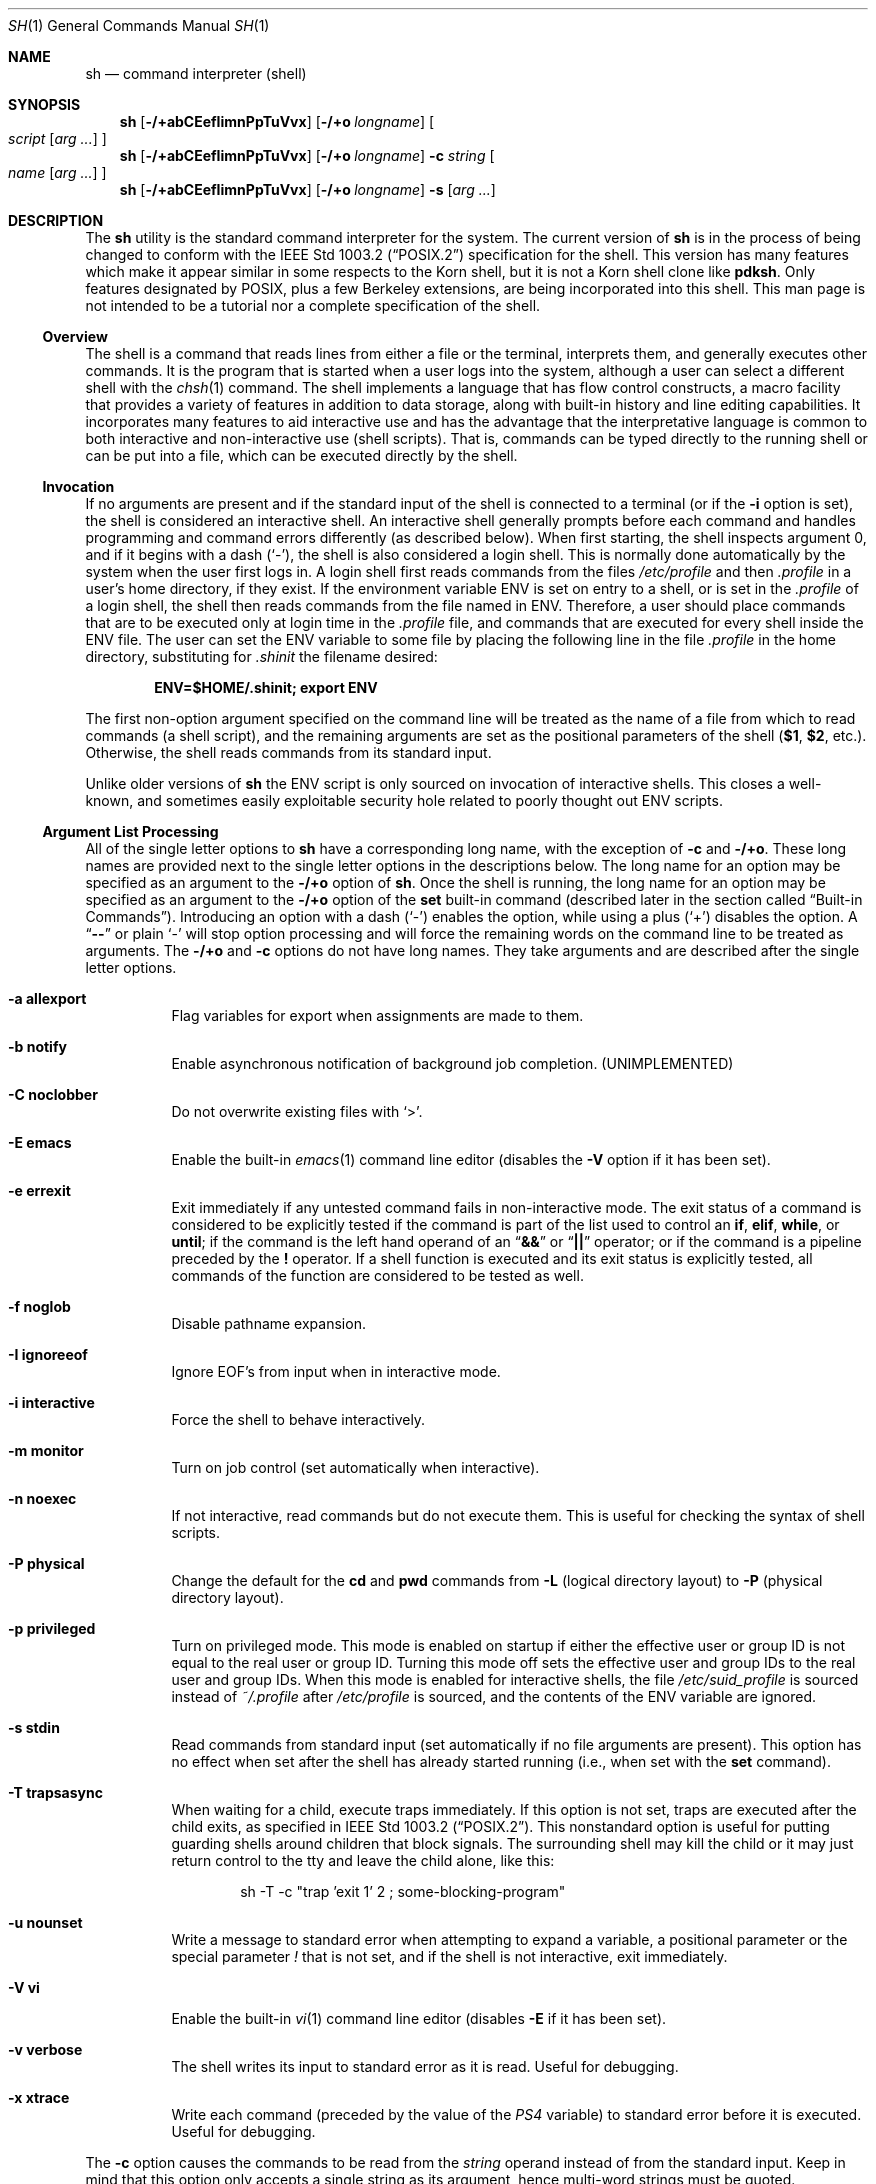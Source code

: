 .\"-
.\" Copyright (c) 1991, 1993
.\"	The Regents of the University of California.  All rights reserved.
.\"
.\" This code is derived from software contributed to Berkeley by
.\" Kenneth Almquist.
.\"
.\" Redistribution and use in source and binary forms, with or without
.\" modification, are permitted provided that the following conditions
.\" are met:
.\" 1. Redistributions of source code must retain the above copyright
.\"    notice, this list of conditions and the following disclaimer.
.\" 2. Redistributions in binary form must reproduce the above copyright
.\"    notice, this list of conditions and the following disclaimer in the
.\"    documentation and/or other materials provided with the distribution.
.\" 4. Neither the name of the University nor the names of its contributors
.\"    may be used to endorse or promote products derived from this software
.\"    without specific prior written permission.
.\"
.\" THIS SOFTWARE IS PROVIDED BY THE REGENTS AND CONTRIBUTORS ``AS IS'' AND
.\" ANY EXPRESS OR IMPLIED WARRANTIES, INCLUDING, BUT NOT LIMITED TO, THE
.\" IMPLIED WARRANTIES OF MERCHANTABILITY AND FITNESS FOR A PARTICULAR PURPOSE
.\" ARE DISCLAIMED.  IN NO EVENT SHALL THE REGENTS OR CONTRIBUTORS BE LIABLE
.\" FOR ANY DIRECT, INDIRECT, INCIDENTAL, SPECIAL, EXEMPLARY, OR CONSEQUENTIAL
.\" DAMAGES (INCLUDING, BUT NOT LIMITED TO, PROCUREMENT OF SUBSTITUTE GOODS
.\" OR SERVICES; LOSS OF USE, DATA, OR PROFITS; OR BUSINESS INTERRUPTION)
.\" HOWEVER CAUSED AND ON ANY THEORY OF LIABILITY, WHETHER IN CONTRACT, STRICT
.\" LIABILITY, OR TORT (INCLUDING NEGLIGENCE OR OTHERWISE) ARISING IN ANY WAY
.\" OUT OF THE USE OF THIS SOFTWARE, EVEN IF ADVISED OF THE POSSIBILITY OF
.\" SUCH DAMAGE.
.\"
.\"	from: @(#)sh.1	8.6 (Berkeley) 5/4/95
.\" $FreeBSD$
.\"
.Dd December 3, 2010
.Dt SH 1
.Os
.Sh NAME
.Nm sh
.Nd command interpreter (shell)
.Sh SYNOPSIS
.Nm
.Op Fl /+abCEefIimnPpTuVvx
.Op Fl /+o Ar longname
.Oo
.Ar script
.Op Ar arg ...
.Oc
.Nm
.Op Fl /+abCEefIimnPpTuVvx
.Op Fl /+o Ar longname
.Fl c Ar string
.Oo
.Ar name
.Op Ar arg ...
.Oc
.Nm
.Op Fl /+abCEefIimnPpTuVvx
.Op Fl /+o Ar longname
.Fl s
.Op Ar arg ...
.Sh DESCRIPTION
The
.Nm
utility is the standard command interpreter for the system.
The current version of
.Nm
is in the process of being changed to
conform with the
.St -p1003.2
specification for the shell.
This version has many features which make
it appear
similar in some respects to the Korn shell, but it is not a Korn
shell clone like
.Nm pdksh .
Only features
designated by
.Tn POSIX ,
plus a few Berkeley extensions, are being
incorporated into this shell.
This man page is not intended to be a tutorial nor a complete
specification of the shell.
.Ss Overview
The shell is a command that reads lines from
either a file or the terminal, interprets them, and
generally executes other commands.
It is the program that is started when a user logs into the system,
although a user can select a different shell with the
.Xr chsh 1
command.
The shell
implements a language that has flow control constructs,
a macro facility that provides a variety of features in
addition to data storage, along with built-in history and line
editing capabilities.
It incorporates many features to
aid interactive use and has the advantage that the interpretative
language is common to both interactive and non-interactive
use (shell scripts).
That is, commands can be typed directly
to the running shell or can be put into a file,
which can be executed directly by the shell.
.Ss Invocation
.\"
.\" XXX This next sentence is incredibly confusing.
.\"
If no arguments are present and if the standard input of the shell
is connected to a terminal
(or if the
.Fl i
option is set),
the shell is considered an interactive shell.
An interactive shell
generally prompts before each command and handles programming
and command errors differently (as described below).
When first starting, the shell inspects argument 0, and
if it begins with a dash
.Pq Ql - ,
the shell is also considered a login shell.
This is normally done automatically by the system
when the user first logs in.
A login shell first reads commands
from the files
.Pa /etc/profile
and then
.Pa .profile
in a user's home directory,
if they exist.
If the environment variable
.Ev ENV
is set on entry to a shell, or is set in the
.Pa .profile
of a login shell, the shell then reads commands from the file named in
.Ev ENV .
Therefore, a user should place commands that are to be executed only
at login time in the
.Pa .profile
file, and commands that are executed for every shell inside the
.Ev ENV
file.
The user can set the
.Ev ENV
variable to some file by placing the following line in the file
.Pa .profile
in the home directory,
substituting for
.Pa .shinit
the filename desired:
.Pp
.Dl "ENV=$HOME/.shinit; export ENV"
.Pp
The first non-option argument specified on the command line
will be treated as the
name of a file from which to read commands (a shell script), and
the remaining arguments are set as the positional parameters
of the shell
.Li ( $1 , $2 ,
etc.).
Otherwise, the shell reads commands
from its standard input.
.Pp
Unlike older versions of
.Nm
the
.Ev ENV
script is only sourced on invocation of interactive shells.
This
closes a well-known, and sometimes easily exploitable security
hole related to poorly thought out
.Ev ENV
scripts.
.Ss Argument List Processing
All of the single letter options to
.Nm
have a corresponding long name,
with the exception of
.Fl c
and
.Fl /+o .
These long names are provided next to the single letter options
in the descriptions below.
The long name for an option may be specified as an argument to the
.Fl /+o
option of
.Nm .
Once the shell is running,
the long name for an option may be specified as an argument to the
.Fl /+o
option of the
.Ic set
built-in command
(described later in the section called
.Sx Built-in Commands ) .
Introducing an option with a dash
.Pq Ql -
enables the option,
while using a plus
.Pq Ql +
disables the option.
A
.Dq Li --
or plain
.Ql -
will stop option processing and will force the remaining
words on the command line to be treated as arguments.
The
.Fl /+o
and
.Fl c
options do not have long names.
They take arguments and are described after the single letter options.
.Bl -tag -width indent
.It Fl a Li allexport
Flag variables for export when assignments are made to them.
.It Fl b Li notify
Enable asynchronous notification of background job
completion.
(UNIMPLEMENTED)
.It Fl C Li noclobber
Do not overwrite existing files with
.Ql > .
.It Fl E Li emacs
Enable the built-in
.Xr emacs 1
command line editor (disables the
.Fl V
option if it has been set).
.It Fl e Li errexit
Exit immediately if any untested command fails in non-interactive mode.
The exit status of a command is considered to be
explicitly tested if the command is part of the list used to control
an
.Ic if , elif , while ,
or
.Ic until ;
if the command is the left
hand operand of an
.Dq Li &&
or
.Dq Li ||
operator; or if the command is a pipeline preceded by the
.Ic !\&
operator.
If a shell function is executed and its exit status is explicitly
tested, all commands of the function are considered to be tested as
well.
.It Fl f Li noglob
Disable pathname expansion.
.It Fl I Li ignoreeof
Ignore
.Dv EOF Ap s
from input when in interactive mode.
.It Fl i Li interactive
Force the shell to behave interactively.
.It Fl m Li monitor
Turn on job control (set automatically when interactive).
.It Fl n Li noexec
If not interactive, read commands but do not
execute them.
This is useful for checking the
syntax of shell scripts.
.It Fl P Li physical
Change the default for the
.Ic cd
and
.Ic pwd
commands from
.Fl L
(logical directory layout)
to
.Fl P
(physical directory layout).
.It Fl p Li privileged
Turn on privileged mode.
This mode is enabled on startup
if either the effective user or group ID is not equal to the
real user or group ID.
Turning this mode off sets the
effective user and group IDs to the real user and group IDs.
When this mode is enabled for interactive shells, the file
.Pa /etc/suid_profile
is sourced instead of
.Pa ~/.profile
after
.Pa /etc/profile
is sourced, and the contents of the
.Ev ENV
variable are ignored.
.It Fl s Li stdin
Read commands from standard input (set automatically
if no file arguments are present).
This option has
no effect when set after the shell has already started
running (i.e., when set with the
.Ic set
command).
.It Fl T Li trapsasync
When waiting for a child, execute traps immediately.
If this option is not set,
traps are executed after the child exits,
as specified in
.St -p1003.2 .
This nonstandard option is useful for putting guarding shells around
children that block signals.
The surrounding shell may kill the child
or it may just return control to the tty and leave the child alone,
like this:
.Bd -literal -offset indent
sh -T -c "trap 'exit 1' 2 ; some-blocking-program"
.Ed
.It Fl u Li nounset
Write a message to standard error when attempting
to expand a variable, a positional parameter or
the special parameter
.Va \&!
that is not set, and if the
shell is not interactive, exit immediately.
.It Fl V Li vi
Enable the built-in
.Xr vi 1
command line editor (disables
.Fl E
if it has been set).
.It Fl v Li verbose
The shell writes its input to standard error
as it is read.
Useful for debugging.
.It Fl x Li xtrace
Write each command
(preceded by the value of the
.Va PS4
variable)
to standard error before it is executed.
Useful for debugging.
.El
.Pp
The
.Fl c
option causes the commands to be read from the
.Ar string
operand instead of from the standard input.
Keep in mind that this option only accepts a single string as its
argument, hence multi-word strings must be quoted.
.Pp
The
.Fl /+o
option takes as its only argument the long name of an option
to be enabled or disabled.
For example, the following two invocations of
.Nm
both enable the built-in
.Xr emacs 1
command line editor:
.Bd -literal -offset indent
set -E
set -o emacs
.Ed
.Pp
If used without an argument, the
.Fl o
option displays the current option settings in a human-readable format.
If
.Cm +o
is used without an argument, the current option settings are output
in a format suitable for re-input into the shell.
.Ss Lexical Structure
The shell reads input in terms of lines from a file and breaks
it up into words at whitespace (blanks and tabs), and at
certain sequences of
characters called
.Dq operators ,
which are special to the shell.
There are two types of operators: control operators and
redirection operators (their meaning is discussed later).
The following is a list of valid operators:
.Bl -tag -width indent
.It Control operators:
.Bl -column "XXX" "XXX" "XXX" "XXX" "XXX" -offset center -compact
.It Li & Ta Li && Ta Li ( Ta Li ) Ta Li \en
.It Li ;; Ta Li ; Ta Li | Ta Li ||
.El
.It Redirection operators:
.Bl -column "XXX" "XXX" "XXX" "XXX" "XXX" -offset center -compact
.It Li < Ta Li > Ta Li << Ta Li >> Ta Li <>
.It Li <& Ta Li >& Ta Li <<- Ta Li >|
.El
.El
.Pp
The character
.Ql #
introduces a comment if used at the beginning of a word.
The word starting with
.Ql #
and the rest of the line are ignored.
.Pp
.Tn ASCII
.Dv NUL
characters (character code 0) are not allowed in shell input.
.Ss Quoting
Quoting is used to remove the special meaning of certain characters
or words to the shell, such as operators, whitespace, keywords,
or alias names.
.Pp
There are three types of quoting: matched single quotes,
matched double quotes, and backslash.
.Bl -tag -width indent
.It Single Quotes
Enclosing characters in single quotes preserves the literal
meaning of all the characters (except single quotes, making
it impossible to put single-quotes in a single-quoted string).
.It Double Quotes
Enclosing characters within double quotes preserves the literal
meaning of all characters except dollar sign
.Pq Ql $ ,
backquote
.Pq Ql ` ,
and backslash
.Pq Ql \e .
The backslash inside double quotes is historically weird.
It remains literal unless it precedes the following characters,
which it serves to quote:
.Bl -column "XXX" "XXX" "XXX" "XXX" "XXX" -offset center -compact
.It Li $ Ta Li ` Ta Li \&" Ta Li \e\  Ta Li \en
.El
.It Backslash
A backslash preserves the literal meaning of the following
character, with the exception of the newline character
.Pq Ql \en .
A backslash preceding a newline is treated as a line continuation.
.El
.Ss Keywords
Keywords or reserved words are words that have special meaning to the
shell and are recognized at the beginning of a line and
after a control operator.
The following are keywords:
.Bl -column "doneXX" "elifXX" "elseXX" "untilXX" "whileX" -offset center
.It Li \&! Ta { Ta } Ta Ic case Ta Ic do
.It Ic done Ta Ic elif Ta Ic else Ta Ic esac Ta Ic fi
.It Ic for Ta Ic if Ta Ic then Ta Ic until Ta Ic while
.El
.Ss Aliases
An alias is a name and corresponding value set using the
.Ic alias
built-in command.
Whenever a keyword may occur (see above),
and after checking for keywords, the shell
checks the word to see if it matches an alias.
If it does, it replaces it in the input stream with its value.
For example, if there is an alias called
.Dq Li lf
with the value
.Dq Li "ls -F" ,
then the input
.Pp
.Dl "lf foobar"
.Pp
would become
.Pp
.Dl "ls -F foobar"
.Pp
Aliases provide a convenient way for naive users to
create shorthands for commands without having to learn how
to create functions with arguments.
Using aliases in scripts is discouraged
because the command that defines them must be executed
before the code that uses them is parsed.
This is fragile and not portable.
.Pp
An alias name may be escaped in a command line, so that it is not
replaced by its alias value, by using quoting characters within or
adjacent to the alias name.
This is most often done by prefixing
an alias name with a backslash to execute a function, built-in, or
normal program with the same name.
See the
.Sx Quoting
subsection.
.Ss Commands
The shell interprets the words it reads according to a
language, the specification of which is outside the scope
of this man page (refer to the BNF in the
.St -p1003.2
document).
Essentially though, a line is read and if
the first word of the line (or after a control operator)
is not a keyword, then the shell has recognized a
simple command.
Otherwise, a complex command or some
other special construct may have been recognized.
.Ss Simple Commands
If a simple command has been recognized, the shell performs
the following actions:
.Bl -enum
.It
Leading words of the form
.Dq Li name=value
are stripped off and assigned to the environment of
the simple command.
Redirection operators and
their arguments (as described below) are stripped
off and saved for processing.
.It
The remaining words are expanded as described in
the section called
.Sx Word Expansions ,
and the first remaining word is considered the command
name and the command is located.
The remaining
words are considered the arguments of the command.
If no command name resulted, then the
.Dq Li name=value
variable assignments recognized in 1) affect the
current shell.
.It
Redirections are performed as described in
the next section.
.El
.Ss Redirections
Redirections are used to change where a command reads its input
or sends its output.
In general, redirections open, close, or
duplicate an existing reference to a file.
The overall format
used for redirection is:
.Pp
.D1 Oo Ar n Oc Ar redir-op file
.Pp
The
.Ar redir-op
is one of the redirection operators mentioned
previously.
The following gives some examples of how these
operators can be used.
Note that stdin and stdout are commonly used abbreviations
for standard input and standard output respectively.
.Bl -tag -width "1234567890XX" -offset indent
.It Oo Ar n Oc Ns Li > Ar file
redirect stdout (or file descriptor
.Ar n )
to
.Ar file
.It Oo Ar n Oc Ns Li >| Ar file
same as above, but override the
.Fl C
option
.It Oo Ar n Oc Ns Li >> Ar file
append stdout (or file descriptor
.Ar n )
to
.Ar file
.It Oo Ar n Oc Ns Li < Ar file
redirect stdin (or file descriptor
.Ar n )
from
.Ar file
.It Oo Ar n Oc Ns Li <> Ar file
redirect stdin (or file descriptor
.Ar n )
to and from
.Ar file
.It Oo Ar n1 Oc Ns Li <& Ns Ar n2
duplicate stdin (or file descriptor
.Ar n1 )
from file descriptor
.Ar n2
.It Oo Ar n Oc Ns Li <&-
close stdin (or file descriptor
.Ar n )
.It Oo Ar n1 Oc Ns Li >& Ns Ar n2
duplicate stdout (or file descriptor
.Ar n1 )
to file descriptor
.Ar n2
.It Oo Ar n Oc Ns Li >&-
close stdout (or file descriptor
.Ar n )
.El
.Pp
The following redirection is often called a
.Dq here-document .
.Bd -unfilled -offset indent
.Oo Ar n Oc Ns Li << Ar delimiter
.D1 Ar here-doc-text
.D1 ...
.Ar delimiter
.Ed
.Pp
All the text on successive lines up to the delimiter is
saved away and made available to the command on standard
input, or file descriptor
.Ar n
if it is specified.
If the
.Ar delimiter
as specified on the initial line is quoted, then the
.Ar here-doc-text
is treated literally, otherwise the text is subjected to
parameter expansion, command substitution, and arithmetic
expansion (as described in the section on
.Sx Word Expansions ) .
If the operator is
.Dq Li <<-
instead of
.Dq Li << ,
then leading tabs
in the
.Ar here-doc-text
are stripped.
.Ss Search and Execution
There are three types of commands: shell functions,
built-in commands, and normal programs.
The command is searched for (by name) in that order.
The three types of commands are all executed in a different way.
.Pp
When a shell function is executed, all of the shell positional
parameters (except
.Li $0 ,
which remains unchanged) are
set to the arguments of the shell function.
The variables which are explicitly placed in the environment of
the command (by placing assignments to them before the
function name) are made local to the function and are set
to the values given.
Then the command given in the function definition is executed.
The positional parameters are restored to their original values
when the command completes.
This all occurs within the current shell.
.Pp
Shell built-in commands are executed internally to the shell, without
spawning a new process.
There are two kinds of built-in commands: regular and special.
Assignments before special builtins persist after they finish
executing and assignment errors, redirection errors and certain
operand errors cause a script to be aborted.
Both regular and special builtins can affect the shell in ways
normal programs cannot.
.Pp
Otherwise, if the command name does not match a function
or built-in command, the command is searched for as a normal
program in the file system (as described in the next section).
When a normal program is executed, the shell runs the program,
passing the arguments and the environment to the program.
If the program is not a normal executable file
(i.e., if it does not begin with the
.Dq "magic number"
whose
.Tn ASCII
representation is
.Dq Li #! ,
resulting in an
.Er ENOEXEC
return value from
.Xr execve 2 )
the shell will interpret the program in a subshell.
The child shell will reinitialize itself in this case,
so that the effect will be
as if a new shell had been invoked to handle the ad-hoc shell script,
except that the location of hashed commands located in
the parent shell will be remembered by the child
(see the description of the
.Ic hash
built-in command below).
.Pp
Note that previous versions of this document
and the source code itself misleadingly and sporadically
refer to a shell script without a magic number
as a
.Dq "shell procedure" .
.Ss Path Search
When locating a command, the shell first looks to see if
it has a shell function by that name.
Then it looks for a
built-in command by that name.
If a built-in command is not found,
one of two things happen:
.Bl -enum
.It
Command names containing a slash are simply executed without
performing any searches.
.It
The shell searches each entry in the
.Va PATH
variable
in turn for the command.
The value of the
.Va PATH
variable should be a series of
entries separated by colons.
Each entry consists of a
directory name.
The current directory
may be indicated implicitly by an empty directory name,
or explicitly by a single period.
.El
.Ss Command Exit Status
Each command has an exit status that can influence the behavior
of other shell commands.
The paradigm is that a command exits
with zero for normal or success, and non-zero for failure,
error, or a false indication.
The man page for each command
should indicate the various exit codes and what they mean.
Additionally, the built-in commands return exit codes, as does
an executed shell function.
.Pp
If a command is terminated by a signal, its exit status is 128 plus
the signal number.
Signal numbers are defined in the header file
.In sys/signal.h .
.Ss Complex Commands
Complex commands are combinations of simple commands
with control operators or keywords, together creating a larger complex
command.
More generally, a command is one of the following:
.Bl -item -offset indent
.It
simple command
.It
pipeline
.It
list or compound-list
.It
compound command
.It
function definition
.El
.Pp
Unless otherwise stated, the exit status of a command is
that of the last simple command executed by the command.
.Ss Pipelines
A pipeline is a sequence of one or more commands separated
by the control operator
.Ql \&| .
The standard output of all but
the last command is connected to the standard input
of the next command.
The standard output of the last
command is inherited from the shell, as usual.
.Pp
The format for a pipeline is:
.Pp
.D1 Oo Li \&! Oc Ar command1 Op Li \&| Ar command2 ...
.Pp
The standard output of
.Ar command1
is connected to the standard input of
.Ar command2 .
The standard input, standard output, or
both of a command is considered to be assigned by the
pipeline before any redirection specified by redirection
operators that are part of the command.
.Pp
Note that unlike some other shells,
.Nm
executes each process in a pipeline with more than one command
in a subshell environment and as a child of the
.Nm
process.
.Pp
If the pipeline is not in the background (discussed later),
the shell waits for all commands to complete.
.Pp
If the keyword
.Ic !\&
does not precede the pipeline, the
exit status is the exit status of the last command specified
in the pipeline.
Otherwise, the exit status is the logical
NOT of the exit status of the last command.
That is, if
the last command returns zero, the exit status is 1; if
the last command returns greater than zero, the exit status
is zero.
.Pp
Because pipeline assignment of standard input or standard
output or both takes place before redirection, it can be
modified by redirection.
For example:
.Pp
.Dl "command1 2>&1 | command2"
.Pp
sends both the standard output and standard error of
.Ar command1
to the standard input of
.Ar command2 .
.Pp
A
.Ql \&;
or newline terminator causes the preceding
AND-OR-list
(described below in the section called
.Sx Short-Circuit List Operators )
to be executed sequentially;
an
.Ql &
causes asynchronous execution of the preceding AND-OR-list.
.Ss Background Commands (&)
If a command is terminated by the control operator ampersand
.Pq Ql & ,
the shell executes the command asynchronously;
the shell does not wait for the command to finish
before executing the next command.
.Pp
The format for running a command in background is:
.Pp
.D1 Ar command1 Li & Op Ar command2 Li & Ar ...
.Pp
If the shell is not interactive, the standard input of an
asynchronous command is set to
.Pa /dev/null .
.Ss Lists (Generally Speaking)
A list is a sequence of zero or more commands separated by
newlines, semicolons, or ampersands,
and optionally terminated by one of these three characters.
The commands in a
list are executed in the order they are written.
If command is followed by an ampersand, the shell starts the
command and immediately proceeds onto the next command;
otherwise it waits for the command to terminate before
proceeding to the next one.
.Ss Short-Circuit List Operators
.Dq Li &&
and
.Dq Li ||
are AND-OR list operators.
.Dq Li &&
executes the first command, and then executes the second command
if the exit status of the first command is zero.
.Dq Li ||
is similar, but executes the second command if the exit
status of the first command is nonzero.
.Dq Li &&
and
.Dq Li ||
both have the same priority.
.Ss Flow-Control Constructs (if, while, for, case)
The syntax of the
.Ic if
command is:
.Bd -unfilled -offset indent -compact
.Ic if Ar list
.Ic then Ar list
.Oo Ic elif Ar list
.Ic then Ar list Oc Ar ...
.Op Ic else Ar list
.Ic fi
.Ed
.Pp
The syntax of the
.Ic while
command is:
.Bd -unfilled -offset indent -compact
.Ic while Ar list
.Ic do Ar list
.Ic done
.Ed
.Pp
The two lists are executed repeatedly while the exit status of the
first list is zero.
The
.Ic until
command is similar, but has the word
.Ic until
in place of
.Ic while ,
which causes it to
repeat until the exit status of the first list is zero.
.Pp
The syntax of the
.Ic for
command is:
.Bd -unfilled -offset indent -compact
.Ic for Ar variable Op Ic in Ar word ...
.Ic do Ar list
.Ic done
.Ed
.Pp
If
.Ic in
and the following words are omitted,
.Ic in Li \&"$@\&"
is used instead.
The words are expanded, and then the list is executed
repeatedly with the variable set to each word in turn.
The
.Ic do
and
.Ic done
commands may be replaced with
.Ql {
and
.Ql } .
.Pp
The syntax of the
.Ic break
and
.Ic continue
commands is:
.D1 Ic break Op Ar num
.D1 Ic continue Op Ar num
.Pp
The
.Ic break
command terminates the
.Ar num
innermost
.Ic for
or
.Ic while
loops.
The
.Ic continue
command continues with the next iteration of the innermost loop.
These are implemented as special built-in commands.
.Pp
The syntax of the
.Ic case
command is:
.Bd -unfilled -offset indent -compact
.Ic case Ar word Ic in
.Ar pattern Ns Li ) Ar list Li ;;
.Ar ...
.Ic esac
.Ed
.Pp
The pattern can actually be one or more patterns
(see
.Sx Shell Patterns
described later),
separated by
.Ql \&|
characters.
The exit code of the
.Ic case
command is the exit code of the last command executed in the list or
zero if no patterns were matched.
.Ss Grouping Commands Together
Commands may be grouped by writing either
.Pp
.D1 Li \&( Ns Ar list Ns Li \%)
.Pp
or
.Pp
.D1 Li { Ar list Ns Li \&; }
.Pp
The first form executes the commands in a subshell.
Note that built-in commands thus executed do not affect the current shell.
The second form does not fork another shell,
so it is slightly more efficient.
Grouping commands together this way allows the user to
redirect their output as though they were one program:
.Bd -literal -offset indent
{ echo -n "hello"; echo " world"; } > greeting
.Ed
.Ss Functions
The syntax of a function definition is
.Pp
.D1 Ar name Li \&( \&) Ar command
.Pp
A function definition is an executable statement; when
executed it installs a function named
.Ar name
and returns an
exit status of zero.
The
.Ar command
is normally a list
enclosed between
.Ql {
and
.Ql } .
.Pp
Variables may be declared to be local to a function by
using the
.Ic local
command.
This should appear as the first statement of a function,
and the syntax is:
.Pp
.D1 Ic local Oo Ar variable ... Oc Op Fl
.Pp
The
.Ic local
command is implemented as a built-in command.
.Pp
When a variable is made local, it inherits the initial
value and exported and readonly flags from the variable
with the same name in the surrounding scope, if there is
one.
Otherwise, the variable is initially unset.
The shell
uses dynamic scoping, so that if the variable
.Va x
is made local to function
.Em f ,
which then calls function
.Em g ,
references to the variable
.Va x
made inside
.Em g
will refer to the variable
.Va x
declared inside
.Em f ,
not to the global variable named
.Va x .
.Pp
The only special parameter that can be made local is
.Ql - .
Making
.Ql -
local causes any shell options that are
changed via the
.Ic set
command inside the function to be
restored to their original values when the function
returns.
.Pp
The syntax of the
.Ic return
command is
.Pp
.D1 Ic return Op Ar exitstatus
.Pp
It terminates the current executional scope, returning from the previous
nested function, sourced script, or shell instance, in that order.
The
.Ic return
command is implemented as a special built-in command.
.Ss Variables and Parameters
The shell maintains a set of parameters.
A parameter
denoted by a name is called a variable.
When starting up,
the shell turns all the environment variables into shell
variables.
New variables can be set using the form
.Pp
.D1 Ar name Ns = Ns Ar value
.Pp
Variables set by the user must have a name consisting solely
of alphabetics, numerics, and underscores.
The first letter of a variable name must not be numeric.
A parameter can also be denoted by a number
or a special character as explained below.
.Ss Positional Parameters
A positional parameter is a parameter denoted by a number greater than zero.
The shell sets these initially to the values of its command line
arguments that follow the name of the shell script.
The
.Ic set
built-in command can also be used to set or reset them.
.Ss Special Parameters
Special parameters are parameters denoted by a single special character
or the digit zero.
They are shown in the following list, exactly as they would appear in input
typed by the user or in the source of a shell script.
.Bl -hang
.It Li $*
Expands to the positional parameters, starting from one.
When
the expansion occurs within a double-quoted string
it expands to a single field with the value of each parameter
separated by the first character of the
.Va IFS
variable,
or by a space if
.Va IFS
is unset.
.It Li $@
Expands to the positional parameters, starting from one.
When
the expansion occurs within double-quotes, each positional
parameter expands as a separate argument.
If there are no positional parameters, the
expansion of
.Li @
generates zero arguments, even when
.Li @
is double-quoted.
What this basically means, for example, is
if
.Li $1
is
.Dq Li abc
and
.Li $2
is
.Dq Li "def ghi" ,
then
.Li \&"$@\&"
expands to
the two arguments:
.Bd -literal -offset indent
"abc"   "def ghi"
.Ed
.It Li $#
Expands to the number of positional parameters.
.It Li $?
Expands to the exit status of the most recent pipeline.
.It Li $-
(hyphen) Expands to the current option flags (the single-letter
option names concatenated into a string) as specified on
invocation, by the
.Ic set
built-in command, or implicitly
by the shell.
.It Li $$
Expands to the process ID of the invoked shell.
A subshell
retains the same value of
.Va $
as its parent.
.It Li $!
Expands to the process ID of the most recent background
command executed from the current shell.
For a
pipeline, the process ID is that of the last command in the
pipeline.
.It Li $0
(zero) Expands to the name of the shell script if passed on the command line,
the
.Ar name
operand if given (with
.Fl c )
or otherwise argument 0 passed to the shell.
.El
.Ss Special Variables
The following variables are set by the shell or
have special meaning to it:
.Bl -tag -width ".Va HISTSIZE"
.It Va CDPATH
The search path used with the
.Ic cd
built-in.
.It Va EDITOR
The fallback editor used with the
.Ic fc
built-in.
If not set, the default editor is
.Xr ed 1 .
.It Va FCEDIT
The default editor used with the
.Ic fc
built-in.
.It Va HISTSIZE
The number of previous commands that are accessible.
.It Va HOME
The user's home directory,
used in tilde expansion and as a default directory for the
.Ic cd
built-in.
.It Va IFS
Input Field Separators.
This is normally set to
.Aq space ,
.Aq tab ,
and
.Aq newline .
See the
.Sx White Space Splitting
section for more details.
.It Va LINENO
The current line number in the script or function.
.It Va MAIL
The name of a mail file, that will be checked for the arrival of new
mail.
Overridden by
.Va MAILPATH .
.It Va MAILPATH
A colon
.Pq Ql \&:
separated list of file names, for the shell to check for incoming
mail.
This variable overrides the
.Va MAIL
setting.
There is a maximum of 10 mailboxes that can be monitored at once.
.It Va PATH
The default search path for executables.
See the
.Sx Path Search
section for details.
.It Va PPID
The parent process ID of the invoked shell.
This is set at startup
unless this variable is in the environment.
A later change of parent process ID is not reflected.
A subshell retains the same value of
.Va PPID .
.It Va PS1
The primary prompt string, which defaults to
.Dq Li "$ " ,
unless you are the superuser, in which case it defaults to
.Dq Li "# " .
.It Va PS2
The secondary prompt string, which defaults to
.Dq Li "> " .
.It Va PS4
The prefix for the trace output (if
.Fl x
is active).
The default is
.Dq Li "+ " .
.El
.Ss Word Expansions
This clause describes the various expansions that are
performed on words.
Not all expansions are performed on
every word, as explained later.
.Pp
Tilde expansions, parameter expansions, command substitutions,
arithmetic expansions, and quote removals that occur within
a single word expand to a single field.
It is only field
splitting or pathname expansion that can create multiple
fields from a single word.
The single exception to this rule is
the expansion of the special parameter
.Va @
within double-quotes,
as was described above.
.Pp
The order of word expansion is:
.Bl -enum
.It
Tilde Expansion, Parameter Expansion, Command Substitution,
Arithmetic Expansion (these all occur at the same time).
.It
Field Splitting is performed on fields generated by step (1)
unless the
.Va IFS
variable is null.
.It
Pathname Expansion (unless the
.Fl f
option is in effect).
.It
Quote Removal.
.El
.Pp
The
.Ql $
character is used to introduce parameter expansion, command
substitution, or arithmetic expansion.
.Ss Tilde Expansion (substituting a user's home directory)
A word beginning with an unquoted tilde character
.Pq Ql ~
is
subjected to tilde expansion.
All the characters up to a slash
.Pq Ql /
or the end of the word are treated as a username
and are replaced with the user's home directory.
If the
username is missing (as in
.Pa ~/foobar ) ,
the tilde is replaced with the value of the
.Va HOME
variable (the current user's home directory).
.Ss Parameter Expansion
The format for parameter expansion is as follows:
.Pp
.D1 Li ${ Ns Ar expression Ns Li }
.Pp
where
.Ar expression
consists of all characters until the matching
.Ql } .
Any
.Ql }
escaped by a backslash or within a quoted string, and characters in
embedded arithmetic expansions, command substitutions, and variable
expansions, are not examined in determining the matching
.Ql } .
.Pp
The simplest form for parameter expansion is:
.Pp
.D1 Li ${ Ns Ar parameter Ns Li }
.Pp
The value, if any, of
.Ar parameter
is substituted.
.Pp
The parameter name or symbol can be enclosed in braces, which are
optional except for positional parameters with more than one digit or
when parameter is followed by a character that could be interpreted as
part of the name.
If a parameter expansion occurs inside double-quotes:
.Bl -enum
.It
Pathname expansion is not performed on the results of the
expansion.
.It
Field splitting is not performed on the results of the
expansion, with the exception of the special parameter
.Va @ .
.El
.Pp
In addition, a parameter expansion can be modified by using one of the
following formats.
.Bl -tag -width indent
.It Li ${ Ns Ar parameter Ns Li :- Ns Ar word Ns Li }
Use Default Values.
If
.Ar parameter
is unset or null, the expansion of
.Ar word
is substituted; otherwise, the value of
.Ar parameter
is substituted.
.It Li ${ Ns Ar parameter Ns Li := Ns Ar word Ns Li }
Assign Default Values.
If
.Ar parameter
is unset or null, the expansion of
.Ar word
is assigned to
.Ar parameter .
In all cases, the
final value of
.Ar parameter
is substituted.
Quoting inside
.Ar word
does not prevent field splitting or pathname expansion.
Only variables, not positional
parameters or special parameters, can be
assigned in this way.
.It Li ${ Ns Ar parameter Ns Li :? Ns Oo Ar word Oc Ns Li }
Indicate Error if Null or Unset.
If
.Ar parameter
is unset or null, the expansion of
.Ar word
(or a message indicating it is unset if
.Ar word
is omitted) is written to standard
error and the shell exits with a nonzero
exit status.
Otherwise, the value of
.Ar parameter
is substituted.
An
interactive shell need not exit.
.It Li ${ Ns Ar parameter Ns Li :+ Ns Ar word Ns Li }
Use Alternate Value.
If
.Ar parameter
is unset or null, null is substituted;
otherwise, the expansion of
.Ar word
is substituted.
.El
.Pp
In the parameter expansions shown previously, use of the colon in the
format results in a test for a parameter that is unset or null; omission
of the colon results in a test for a parameter that is only unset.
.Bl -tag -width indent
.It Li ${# Ns Ar parameter Ns Li }
String Length.
The length in characters of
the value of
.Ar parameter .
.El
.Pp
The following four varieties of parameter expansion provide for substring
processing.
In each case, pattern matching notation
(see
.Sx Shell Patterns ) ,
rather than regular expression notation,
is used to evaluate the patterns.
If parameter is one of the special parameters
.Va *
or
.Va @ ,
the result of the expansion is unspecified.
Enclosing the full parameter expansion string in double-quotes does not
cause the following four varieties of pattern characters to be quoted,
whereas quoting characters within the braces has this effect.
.Bl -tag -width indent
.It Li ${ Ns Ar parameter Ns Li % Ns Ar word Ns Li }
Remove Smallest Suffix Pattern.
The
.Ar word
is expanded to produce a pattern.
The
parameter expansion then results in
.Ar parameter ,
with the smallest portion of the
suffix matched by the pattern deleted.
.It Li ${ Ns Ar parameter Ns Li %% Ns Ar word Ns Li }
Remove Largest Suffix Pattern.
The
.Ar word
is expanded to produce a pattern.
The
parameter expansion then results in
.Ar parameter ,
with the largest portion of the
suffix matched by the pattern deleted.
.It Li ${ Ns Ar parameter Ns Li # Ns Ar word Ns Li }
Remove Smallest Prefix Pattern.
The
.Ar word
is expanded to produce a pattern.
The
parameter expansion then results in
.Ar parameter ,
with the smallest portion of the
prefix matched by the pattern deleted.
.It Li ${ Ns Ar parameter Ns Li ## Ns Ar word Ns Li }
Remove Largest Prefix Pattern.
The
.Ar word
is expanded to produce a pattern.
The
parameter expansion then results in
.Ar parameter ,
with the largest portion of the
prefix matched by the pattern deleted.
.El
.Ss Command Substitution
Command substitution allows the output of a command to be substituted in
place of the command name itself.
Command substitution occurs when
the command is enclosed as follows:
.Pp
.D1 Li $( Ns Ar command Ns Li )\&
.Pp
or the backquoted version:
.Pp
.D1 Li ` Ns Ar command Ns Li `
.Pp
The shell expands the command substitution by executing command in a
subshell environment and replacing the command substitution
with the standard output of the command,
removing sequences of one or more newlines at the end of the substitution.
Embedded newlines before the end of the output are not removed;
however, during field splitting, they may be translated into spaces
depending on the value of
.Va IFS
and the quoting that is in effect.
.Ss Arithmetic Expansion
Arithmetic expansion provides a mechanism for evaluating an arithmetic
expression and substituting its value.
The format for arithmetic expansion is as follows:
.Pp
.D1 Li $(( Ns Ar expression Ns Li ))
.Pp
The
.Ar expression
is treated as if it were in double-quotes, except
that a double-quote inside the expression is not treated specially.
The
shell expands all tokens in the
.Ar expression
for parameter expansion,
command substitution,
arithmetic expansion
and quote removal.
.Pp
The allowed expressions are a subset of C expressions,
summarized below.
.Bl -tag -width "Variables" -offset indent
.It Values
All values are of type
.Ft intmax_t .
.It Constants
Decimal, octal (starting with
.Li 0 )
and hexadecimal (starting with 
.Li 0x )
integer constants.
.It Variables
Shell variables can be read and written
and contain integer constants.
.It Unary operators
.Li "! ~ + -"
.It Binary operators
.Li "* / % + - << >> < <= > >= == != & ^ | && ||"
.It Assignment operators
.Li "= += -= *= /= %= <<= >>= &= ^= |="
.It Short-circuit evaluation
The
.Li &&
and
.Li ||
operators always evaluate both sides.
This is a bug.
.El
.Pp
The result of the expression is substituted in decimal.
.Ss White Space Splitting (Field Splitting)
After parameter expansion, command substitution, and
arithmetic expansion the shell scans the results of
expansions and substitutions that did not occur in double-quotes for
field splitting and multiple fields can result.
.Pp
The shell treats each character of the
.Va IFS
variable as a delimiter and uses
the delimiters to split the results of parameter expansion and command
substitution into fields.
.Ss Pathname Expansion (File Name Generation)
Unless the
.Fl f
option is set,
file name generation is performed
after word splitting is complete.
Each word is
viewed as a series of patterns, separated by slashes.
The
process of expansion replaces the word with the names of
all existing files whose names can be formed by replacing
each pattern with a string that matches the specified pattern.
There are two restrictions on this: first, a pattern cannot match
a string containing a slash, and second,
a pattern cannot match a string starting with a period
unless the first character of the pattern is a period.
The next section describes the patterns used for both
Pathname Expansion and the
.Ic case
command.
.Ss Shell Patterns
A pattern consists of normal characters, which match themselves,
and meta-characters.
The meta-characters are
.Ql \&! ,
.Ql * ,
.Ql \&? ,
and
.Ql \&[ .
These characters lose their special meanings if they are quoted.
When command or variable substitution is performed and the dollar sign
or back quotes are not double-quoted, the value of the
variable or the output of the command is scanned for these
characters and they are turned into meta-characters.
.Pp
An asterisk
.Pq Ql *
matches any string of characters.
A question mark
.Pq Ql \&?
matches any single character.
A left bracket
.Pq Ql \&[
introduces a character class.
The end of the character class is indicated by a
.Ql \&] ;
if the
.Ql \&]
is missing then the
.Ql \&[
matches a
.Ql \&[
rather than introducing a character class.
A character class matches any of the characters between the square brackets.
A range of characters may be specified using a minus sign.
The character class may be complemented by making an exclamation point
.Pq Ql !\&
the first character of the character class.
.Pp
To include a
.Ql \&]
in a character class, make it the first character listed
(after the
.Ql \&! ,
if any).
To include a
.Ql - ,
make it the first or last character listed.
.Ss Built-in Commands
This section lists the built-in commands.
.Bl -tag -width indent
.It Ic \&:
A null command that returns a 0 (true) exit value.
.It Ic \&. Ar file
The commands in the specified file are read and executed by the shell.
The
.Ic return
command may be used to return to the
.Ic \&.
command's caller.
If
.Ar file
contains any
.Ql /
characters, it is used as is.
Otherwise, the shell searches the
.Va PATH
for the file.
If it is not found in the
.Va PATH ,
it is sought in the current working directory.
.It Ic \&[
A built-in equivalent of
.Xr test 1 .
.It Ic alias Oo Ar name Ns Oo = Ns Ar string Oc ... Oc
If
.Ar name Ns = Ns Ar string
is specified, the shell defines the alias
.Ar name
with value
.Ar string .
If just
.Ar name
is specified, the value of the alias
.Ar name
is printed.
With no arguments, the
.Ic alias
built-in command prints the names and values of all defined aliases
(see
.Ic unalias ) .
Alias values are written with appropriate quoting so that they are
suitable for re-input to the shell.
Also see the
.Sx Aliases
subsection.
.It Ic bg Op Ar job ...
Continue the specified jobs
(or the current job if no jobs are given)
in the background.
.It Ic bind Oo Fl aeklrsv Oc Oo Ar key Oo Ar command Oc Oc
List or alter key bindings for the line editor.
This command is documented in
.Xr editrc 5 .
.It Ic break Op Ar num
See the
.Sx Flow-Control Constructs
subsection.
.It Ic builtin Ar cmd Op Ar arg ...
Execute the specified built-in command,
.Ar cmd .
This is useful when the user wishes to override a shell function
with the same name as a built-in command.
.It Ic cd Oo Fl L | P Oc Op Ar directory
Switch to the specified
.Ar directory ,
or to the directory specified in the
.Va HOME
environment variable if no
.Ar directory
is specified.
If
.Ar directory
does not begin with
.Pa / , \&. ,
or
.Pa .. ,
then the directories listed in the
.Va CDPATH
variable will be
searched for the specified
.Ar directory .
If
.Va CDPATH
is unset, the current directory is searched.
The format of
.Va CDPATH
is the same as that of
.Va PATH .
In an interactive shell,
the
.Ic cd
command will print out the name of the directory
that it actually switched to
if this is different from the name that the user gave.
These may be different either because the
.Va CDPATH
mechanism was used or because a symbolic link was crossed.
.Pp
If the
.Fl P
option is specified,
.Pa ..
is handled physically and symbolic links are resolved before
.Pa ..
components are processed.
If the
.Fl L
option is specified,
.Pa ..
is handled logically.
This is the default.
.It Ic chdir
A synonym for the
.Ic cd
built-in command.
.It Ic command Oo Fl p Oc Op Ar utility Op Ar argument ...
.It Ic command Oo Fl v | V Oc Op Ar utility
The first form of invocation executes the specified
.Ar utility
as a simple command (see the
.Sx Simple Commands
section).
.Pp
If the
.Fl p
option is specified, the command search is performed using a
default value of
.Va PATH
that is guaranteed to find all of the standard utilities.
.Pp
If the
.Fl v
option is specified,
.Ar utility
is not executed but a description of its interpretation by the shell is
printed.
For ordinary commands the output is the path name; for shell built-in
commands, shell functions and keywords only the name is written.
Aliases are printed as
.Dq Ic alias Ar name Ns = Ns Ar value .
.Pp
The
.Fl V
option is identical to
.Fl v
except for the output.
It prints
.Dq Ar utility Ic is Ar description
where
.Ar description
is either
the path name to
.Ar utility ,
a special shell builtin,
a shell builtin,
a shell function,
a shell keyword
or
an alias for
.Ar value .
.It Ic continue Op Ar num
See the
.Sx Flow-Control Constructs
subsection.
.It Ic echo Oo Fl e | n Oc Op Ar string ...
Print a space-separated list of the arguments to the standard output
and append a newline character.
.Bl -tag -width indent
.It Fl n
Suppress the output of the trailing newline.
.It Fl e
Process C-style backslash escape sequences.
The
.Ic echo
command understands the following character escapes:
.Bl -tag -width indent
.It \ea
Alert (ring the terminal bell)
.It \eb
Backspace
.It \ec
Suppress the trailing newline (this has the side-effect of truncating the
line if it is not the last character)
.It \ee
The ESC character
.Tn ( ASCII
0x1b)
.It \ef
Formfeed
.It \en
Newline
.It \er
Carriage return
.It \et
Horizontal tab
.It \ev
Vertical tab
.It \e\e
Literal backslash
.It \e0nnn
(Zero) The character whose octal value is
.Ar nnn
.El
.Pp
If
.Ar string
is not enclosed in quotes then the backslash itself must be escaped
with a backslash to protect it from the shell.
For example
.Bd -literal -offset indent
$ echo -e "a\evb"
a
 b
$ echo -e a\e\evb
a
 b
$ echo -e "a\e\eb"
a\eb
$ echo -e a\e\e\e\eb
a\eb
.Ed
.El
.Pp
Only one of the
.Fl e
and
.Fl n
options may be specified.
.It Ic eval Ar string ...
Concatenate all the arguments with spaces.
Then re-parse and execute the command.
.It Ic exec Op Ar command Op arg ...
Unless
.Ar command
is omitted,
the shell process is replaced with the specified program
(which must be a real program, not a shell built-in command or function).
Any redirections on the
.Ic exec
command are marked as permanent,
so that they are not undone when the
.Ic exec
command finishes.
.It Ic exit Op Ar exitstatus
Terminate the shell process.
If
.Ar exitstatus
is given
it is used as the exit status of the shell;
otherwise the exit status of the preceding command is used.
The exit status should be an integer between 0 and 255.
.It Ic export Ar name ...
.It Ic export Op Fl p
The specified names are exported so that they will
appear in the environment of subsequent commands.
The only way to un-export a variable is to
.Ic unset
it.
The shell allows the value of a variable to be set
at the same time as it is exported by writing
.Pp
.D1 Ic export Ar name Ns = Ns Ar value
.Pp
With no arguments the
.Ic export
command lists the names
of all exported variables.
If the
.Fl p
option is specified, the exported variables are printed as
.Dq Ic export Ar name Ns = Ns Ar value
lines, suitable for re-input to the shell.
.It Ic false
A null command that returns a non-zero (false) exit value.
.It Ic fc Oo Fl e Ar editor Oc Op Ar first Op Ar last
.It Ic fc Fl l Oo Fl nr Oc Op Ar first Op Ar last
.It Ic fc Fl s Oo Ar old Ns = Ns Ar new Oc Op Ar first
The
.Ic fc
built-in command lists, or edits and re-executes,
commands previously entered to an interactive shell.
.Bl -tag -width indent
.It Fl e Ar editor
Use the editor named by
.Ar editor
to edit the commands.
The
.Ar editor
string is a command name,
subject to search via the
.Va PATH
variable.
The value in the
.Va FCEDIT
variable is used as a default when
.Fl e
is not specified.
If
.Va FCEDIT
is null or unset, the value of the
.Va EDITOR
variable is used.
If
.Va EDITOR
is null or unset,
.Xr ed 1
is used as the editor.
.It Fl l No (ell)
List the commands rather than invoking
an editor on them.
The commands are written in the
sequence indicated by the
.Ar first
and
.Ar last
operands, as affected by
.Fl r ,
with each command preceded by the command number.
.It Fl n
Suppress command numbers when listing with
.Fl l .
.It Fl r
Reverse the order of the commands listed
(with
.Fl l )
or edited
(with neither
.Fl l
nor
.Fl s ) .
.It Fl s
Re-execute the command without invoking an editor.
.It Ar first
.It Ar last
Select the commands to list or edit.
The number of previous commands that can be accessed
are determined by the value of the
.Va HISTSIZE
variable.
The value of
.Ar first
or
.Ar last
or both are one of the following:
.Bl -tag -width indent
.It Oo Cm + Oc Ns Ar num
A positive number representing a command number;
command numbers can be displayed with the
.Fl l
option.
.It Fl Ar num
A negative decimal number representing the
command that was executed
.Ar num
of
commands previously.
For example, \-1 is the immediately previous command.
.It Ar string
A string indicating the most recently entered command
that begins with that string.
If the
.Ar old Ns = Ns Ar new
operand is not also specified with
.Fl s ,
the string form of the first operand cannot contain an embedded equal sign.
.El
.El
.Pp
The following variables affect the execution of
.Ic fc :
.Bl -tag -width ".Va HISTSIZE"
.It Va FCEDIT
Name of the editor to use for history editing.
.It Va HISTSIZE
The number of previous commands that are accessible.
.El
.It Ic fg Op Ar job
Move the specified
.Ar job
or the current job to the foreground.
.It Ic getopts Ar optstring var
The
.Tn POSIX
.Ic getopts
command.
The
.Ic getopts
command deprecates the older
.Xr getopt 1
command.
The first argument should be a series of letters, each possibly
followed by a colon which indicates that the option takes an argument.
The specified variable is set to the parsed option.
The index of
the next argument is placed into the shell variable
.Va OPTIND .
If an option takes an argument, it is placed into the shell variable
.Va OPTARG .
If an invalid option is encountered,
.Ar var
is set to
.Ql \&? .
It returns a false value (1) when it encounters the end of the options.
.It Ic hash Oo Fl rv Oc Op Ar command ...
The shell maintains a hash table which remembers the locations of commands.
With no arguments whatsoever, the
.Ic hash
command prints out the contents of this table.
Entries which have not been looked at since the last
.Ic cd
command are marked with an asterisk;
it is possible for these entries to be invalid.
.Pp
With arguments, the
.Ic hash
command removes each specified
.Ar command
from the hash table (unless they are functions) and then locates it.
With the
.Fl v
option,
.Ic hash
prints the locations of the commands as it finds them.
The
.Fl r
option causes the
.Ic hash
command to delete all the entries in the hash table except for functions.
.It Ic jobid Op Ar job
Print the process IDs of the processes in the specified
.Ar job .
If the
.Ar job
argument is omitted, use the current job.
.It Ic jobs Oo Fl lps Oc Op Ar job ...
Print information about the specified jobs, or all jobs if no
.Ar job
argument is given.
The information printed includes job ID, status and command name.
.Pp
If the
.Fl l
option is specified, the PID of each job is also printed.
If the
.Fl p
option is specified, only the process IDs for the process group leaders
are printed, one per line.
If the
.Fl s
option is specified, only the PIDs of the job commands are printed, one per
line.
.It Ic local Oo Ar variable ... Oc Op Fl
See the
.Sx Functions
subsection.
.It Ic pwd Op Fl L | P
Print the path of the current directory.
The built-in command may
differ from the program of the same name because the
built-in command remembers what the current directory
is rather than recomputing it each time.
This makes
it faster.
However, if the current directory is
renamed,
the built-in version of
.Xr pwd 1
will continue to print the old name for the directory.
.Pp
If the
.Fl P
option is specified, symbolic links are resolved.
If the
.Fl L
option is specified, the shell's notion of the current directory
is printed (symbolic links are not resolved).
This is the default.
.It Ic read Oo Fl p Ar prompt Oc Oo
.Fl t Ar timeout Oc Oo Fl er Oc Ar variable ...
The
.Ar prompt
is printed if the
.Fl p
option is specified
and the standard input is a terminal.
Then a line is
read from the standard input.
The trailing newline
is deleted from the line and the line is split as
described in the section on
.Sx White Space Splitting (Field Splitting)
above, and
the pieces are assigned to the variables in order.
If there are more pieces than variables, the remaining
pieces (along with the characters in
.Va IFS
that separated them)
are assigned to the last variable.
If there are more variables than pieces, the remaining
variables are assigned the null string.
.Pp
Backslashes are treated specially, unless the
.Fl r
option is
specified.
If a backslash is followed by
a newline, the backslash and the newline will be
deleted.
If a backslash is followed by any other
character, the backslash will be deleted and the following
character will be treated as though it were not in
.Va IFS ,
even if it is.
.Pp
If the
.Fl t
option is specified and the
.Ar timeout
elapses before a complete line of input is supplied,
the
.Ic read
command will return an exit status of 1 without assigning any values.
The
.Ar timeout
value may optionally be followed by one of
.Ql s ,
.Ql m
or
.Ql h
to explicitly specify seconds, minutes or hours.
If none is supplied,
.Ql s
is assumed.
.Pp
The
.Fl e
option exists only for backward compatibility with older scripts.
.It Ic readonly Oo Fl p Oc Op Ar name ...
Each specified
.Ar name
is marked as read only,
so that it cannot be subsequently modified or unset.
The shell allows the value of a variable to be set
at the same time as it is marked read only
by using the following form:
.Pp
.D1 Ic readonly Ar name Ns = Ns Ar value
.Pp
With no arguments the
.Ic readonly
command lists the names of all read only variables.
If the
.Fl p
option is specified, the read-only variables are printed as
.Dq Ic readonly Ar name Ns = Ns Ar value
lines, suitable for re-input to the shell.
.It Ic return Op Ar exitstatus
See the
.Sx Functions
subsection.
.It Ic set Oo Fl /+abCEefIimnpTuVvx Oc Oo Fl /+o Ar longname Oc Oo
.Fl c Ar string Oc Op Fl - Ar arg ...
The
.Ic set
command performs three different functions:
.Bl -item
.It
With no arguments, it lists the values of all shell variables.
.It
If options are given,
either in short form or using the long
.Dq Fl /+o Ar longname
form,
it sets or clears the specified options as described in the section called
.Sx Argument List Processing .
.It
If the
.Dq Fl -
option is specified,
.Ic set
will replace the shell's positional parameters with the subsequent
arguments.
If no arguments follow the
.Dq Fl -
option,
all the positional parameters will be cleared,
which is equivalent to executing the command
.Dq Li "shift $#" .
The
.Dq Fl -
flag may be omitted when specifying arguments to be used
as positional replacement parameters.
This is not recommended,
because the first argument may begin with a dash
.Pq Ql -
or a plus
.Pq Ql + ,
which the
.Ic set
command will interpret as a request to enable or disable options.
.El
.It Ic setvar Ar variable value
Assigns the specified
.Ar value
to the specified
.Ar variable .
The
.Ic setvar
command is intended to be used in functions that
assign values to variables whose names are passed as parameters.
In general it is better to write
.Dq Ar variable Ns = Ns Ar value
rather than using
.Ic setvar .
.It Ic shift Op Ar n
Shift the positional parameters
.Ar n
times, or once if
.Ar n
is not specified.
A shift sets the value of
.Li $1
to the value of
.Li $2 ,
the value of
.Li $2
to the value of
.Li $3 ,
and so on,
decreasing the value of
.Li $#
by one.
If there are zero positional parameters, shifting does not do anything.
.It Ic test
A built-in equivalent of
.Xr test 1 .
.It Ic times
Print the amount of time spent executing the shell and its children.
The first output line shows the user and system times for the shell
itself, the second one contains the user and system times for the
children.
.It Ic trap Oo Ar action Oc Ar signal ...
.It Ic trap Fl l
Cause the shell to parse and execute
.Ar action
when any specified
.Ar signal
is received.
The signals are specified by name or number.
In addition, the pseudo-signal
.Cm EXIT
may be used to specify an
.Ar action
that is performed when the shell terminates.
The
.Ar action
may be an empty string or a dash
.Pq Ql - ;
the former causes the specified signal to be ignored
and the latter causes the default action to be taken.
Omitting the
.Ar action
is another way to request the default action, for compatibility reasons this
usage is not recommended though.
When the shell forks off a subshell,
it resets trapped (but not ignored) signals to the default action.
The
.Ic trap
command has no effect on signals that were ignored on entry to the shell.
.Pp
Option
.Fl l
causes the
.Ic trap
command to display a list of valid signal names.
.It Ic true
A null command that returns a 0 (true) exit value.
.It Ic type Op Ar name ...
Interpret each
.Ar name
as a command and print the resolution of the command search.
Possible resolutions are:
shell keyword, alias, special shell builtin, shell builtin, command,
tracked alias
and not found.
For aliases the alias expansion is printed;
for commands and tracked aliases
the complete pathname of the command is printed.
.It Ic ulimit Oo Fl HSabcdflmnpstuvw Oc Op Ar limit
Set or display resource limits (see
.Xr getrlimit 2 ) .
If
.Ar limit
is specified, the named resource will be set;
otherwise the current resource value will be displayed.
.Pp
If
.Fl H
is specified, the hard limits will be set or displayed.
While everybody is allowed to reduce a hard limit,
only the superuser can increase it.
The
.Fl S
option
specifies the soft limits instead.
When displaying limits,
only one of
.Fl S
or
.Fl H
can be given.
The default is to display the soft limits,
and to set both the hard and the soft limits.
.Pp
Option
.Fl a
causes the
.Ic ulimit
command to display all resources.
The parameter
.Ar limit
is not acceptable in this mode.
.Pp
The remaining options specify which resource value is to be
displayed or modified.
They are mutually exclusive.
.Bl -tag -width indent
.It Fl b Ar sbsize
The maximum size of socket buffer usage, in bytes.
.It Fl c Ar coredumpsize
The maximal size of core dump files, in 512-byte blocks.
.It Fl d Ar datasize
The maximal size of the data segment of a process, in kilobytes.
.It Fl f Ar filesize
The maximal size of a file, in 512-byte blocks.
.It Fl l Ar lockedmem
The maximal size of memory that can be locked by a process, in
kilobytes.
.It Fl m Ar memoryuse
The maximal resident set size of a process, in kilobytes.
.It Fl n Ar nofiles
The maximal number of descriptors that could be opened by a process.
.It Fl p Ar pseudoterminals
The maximal number of pseudo-terminals for this user ID.
.It Fl s Ar stacksize
The maximal size of the stack segment, in kilobytes.
.It Fl t Ar time
The maximal amount of CPU time to be used by each process, in seconds.
.It Fl u Ar userproc
The maximal number of simultaneous processes for this user ID.
.It Fl v Ar virtualmem
The maximal virtual size of a process, in kilobytes.
.It Fl w Ar swapuse
The maximum amount of swap space reserved or used for this user ID,
in kilobytes.
.El
.It Ic umask Oo Fl S Oc Op Ar mask
Set the file creation mask (see
.Xr umask 2 )
to the octal or symbolic (see
.Xr chmod 1 )
value specified by
.Ar mask .
If the argument is omitted, the current mask value is printed.
If the
.Fl S
option is specified, the output is symbolic, otherwise the output is octal.
.It Ic unalias Oo Fl a Oc Op Ar name ...
The specified alias names are removed.
If
.Fl a
is specified, all aliases are removed.
.It Ic unset Oo Fl fv Oc Ar name ...
The specified variables or functions are unset and unexported.
If the
.Fl v
option is specified or no options are given, the
.Ar name
arguments are treated as variable names.
If the
.Fl f
option is specified, the
.Ar name
arguments are treated as function names.
.It Ic wait Op Ar job
Wait for the specified
.Ar job
to complete and return the exit status of the last process in the
.Ar job .
If the argument is omitted, wait for all jobs to complete
and return an exit status of zero.
.El
.Ss Commandline Editing
When
.Nm
is being used interactively from a terminal, the current command
and the command history
(see
.Ic fc
in
.Sx Built-in Commands )
can be edited using
.Nm vi Ns -mode
command line editing.
This mode uses commands similar
to a subset of those described in the
.Xr vi 1
man page.
The command
.Dq Li "set -o vi"
(or
.Dq Li "set -V" )
enables
.Nm vi Ns -mode
editing and places
.Nm
into
.Nm vi
insert mode.
With
.Nm vi Ns -mode
enabled,
.Nm
can be switched between insert mode and command mode by typing
.Aq ESC .
Hitting
.Aq return
while in command mode will pass the line to the shell.
.Pp
Similarly, the
.Dq Li "set -o emacs"
(or
.Dq Li "set -E" )
command can be used to enable a subset of
.Nm emacs Ns -style
command line editing features.
.Sh ENVIRONMENT
The following environment variables affect the execution of
.Nm :
.Bl -tag -width ".Ev LANGXXXXXX"
.It Ev ENV
Initialization file for interactive shells.
.It Ev LANG , Ev LC_*
Locale settings.
These are inherited by children of the shell,
and is used in a limited manner by the shell itself.
.It Ev PWD
An absolute pathname for the current directory,
possibly containing symbolic links.
This is used and updated by the shell.
.It Ev TERM
The default terminal setting for the shell.
This is inherited by children of the shell, and is used in the history
editing modes.
.El
.Pp
Additionally, all environment variables are turned into shell variables
at startup,
which may affect the shell as described under
.Sx Special Variables .
.Sh EXIT STATUS
Errors that are detected by the shell, such as a syntax error, will
cause the shell to exit with a non-zero exit status.
If the shell is not an interactive shell, the execution of the shell
file will be aborted.
Otherwise the shell will return the exit status of the last command
executed, or if the
.Ic exit
builtin is used with a numeric argument, it
will return the argument.
.Sh SEE ALSO
.Xr builtin 1 ,
.Xr chsh 1 ,
.Xr echo 1 ,
.Xr ed 1 ,
.Xr emacs 1 ,
.Xr pwd 1 ,
.Xr test 1 ,
.Xr vi 1 ,
.Xr execve 2 ,
.Xr getrlimit 2 ,
.Xr umask 2 ,
.Xr editrc 5
.Sh HISTORY
A
.Nm
command, the Thompson shell, appeared in
.At v1 .
It was superseded in
.At v7
by the Bourne shell, which inherited the name
.Nm .
.Pp
This version of
.Nm
was rewritten in 1989 under the
.Bx
license after the Bourne shell from
.At V.4 .
.Sh AUTHORS
This version of
.Nm
was originally written by
.An Kenneth Almquist .
.Sh BUGS
The
.Nm
utility does not recognize multibyte characters.
